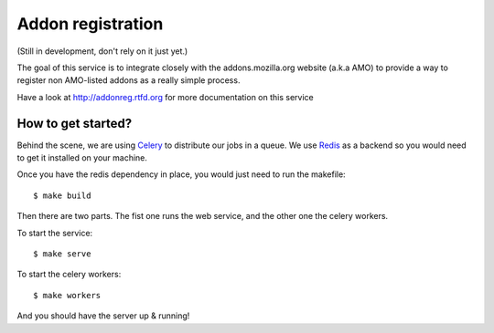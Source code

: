 Addon registration
##################

.. image:: https://secure.travis-ci.org/mozilla/addon-registration.png?branch=master
   :alt: Build Status
   :target: https://secure.travis-ci.org/mozilla/addon-registration

.. image:: https://coveralls.io/repos/mozilla/addon-registration/badge.png
   :target: https://coveralls.io/r/mozilla/addon-registration 

(Still in development, don't rely on it just yet.)

The goal of this service is to integrate closely with the addons.mozilla.org
website (a.k.a AMO) to provide a way to register non AMO-listed addons as
a really simple process.

Have a look at http://addonreg.rtfd.org for more documentation on this service

How to get started?
===================

Behind the scene, we are using `Celery <http://celeryproject.org>`_ to
distribute our jobs in a queue. We use `Redis <http://redis.io>`_ as a backend
so you would need to get it installed on your machine.

Once you have the redis dependency in place, you would just need to run the
makefile::

    $ make build
    
Then there are two parts. The fist one runs the web service, and the other one
the celery workers.

To start the service::

    $ make serve

To start the celery workers::

    $ make workers

And you should have the server up & running!
